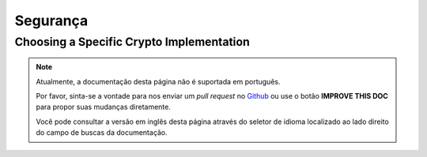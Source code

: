 Segurança
#########

.. _force-mcrypt:

Choosing a Specific Crypto Implementation
-----------------------------------------

.. note::
    Atualmente, a documentação desta página não é suportada em português.

    Por favor, sinta-se a vontade para nos enviar um *pull request* no
    `Github <https://github.com/cakephp/docs>`_ ou use o botão
    **IMPROVE THIS DOC** para propor suas mudanças diretamente.

    Você pode consultar a versão em inglês desta página através do seletor de
    idioma localizado ao lado direito do campo de buscas da documentação.
